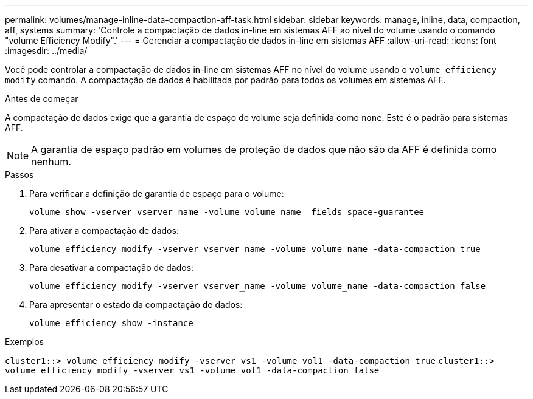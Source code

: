 ---
permalink: volumes/manage-inline-data-compaction-aff-task.html 
sidebar: sidebar 
keywords: manage, inline, data, compaction, aff, systems 
summary: 'Controle a compactação de dados in-line em sistemas AFF ao nível do volume usando o comando "volume Efficiency Modify".' 
---
= Gerenciar a compactação de dados in-line em sistemas AFF
:allow-uri-read: 
:icons: font
:imagesdir: ../media/


[role="lead"]
Você pode controlar a compactação de dados in-line em sistemas AFF no nível do volume usando o `volume efficiency modify` comando. A compactação de dados é habilitada por padrão para todos os volumes em sistemas AFF.

.Antes de começar
A compactação de dados exige que a garantia de espaço de volume seja definida como `none`. Este é o padrão para sistemas AFF.

[NOTE]
====
A garantia de espaço padrão em volumes de proteção de dados que não são da AFF é definida como nenhum.

====
.Passos
. Para verificar a definição de garantia de espaço para o volume:
+
`volume show -vserver vserver_name -volume volume_name –fields space-guarantee`

. Para ativar a compactação de dados:
+
`volume efficiency modify -vserver vserver_name -volume volume_name -data-compaction true`

. Para desativar a compactação de dados:
+
`volume efficiency modify -vserver vserver_name -volume volume_name -data-compaction false`

. Para apresentar o estado da compactação de dados:
+
`volume efficiency show -instance`



.Exemplos
`cluster1::> volume efficiency modify -vserver vs1 -volume vol1 -data-compaction true` `cluster1::> volume efficiency modify -vserver vs1 -volume vol1 -data-compaction false`
